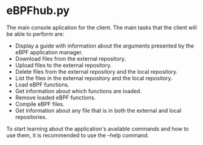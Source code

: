 * eBPFhub.py

The main console aplication for the client. The main
tasks that the client will be able to perform are:   
- Display a guide with information about the arguments presented by the eBPF
  application manager.
- Download files from the external repository.
- Upload files to the external repository.
- Delete files from the external repository and the local repository.
- List the files in the external repository and the local repository.
- Load eBPF functions.
- Get information about which functions are loaded.
- Remove loaded eBPF functions.
- Compile eBPF files.
- Get information about any file that is in both the external and local repositories.
To start learning about the application's available commands and how to use them, it is recommended to use the --help command.
